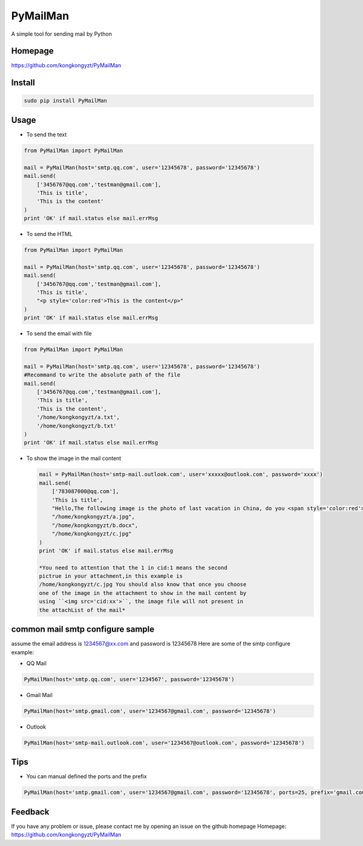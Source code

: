 PyMailMan
=========

A simple tool for sending mail by Python

Homepage
~~~~~~~~

https://github.com/kongkongyzt/PyMailMan

Install
~~~~~~~

.. code:: sh

    sudo pip install PyMailMan

Usage
~~~~~

-  To send the text

.. code:: python

    from PyMailMan import PyMailMan

    mail = PyMailMan(host='smtp.qq.com', user='12345678', password='12345678')
    mail.send(
        ['3456767@qq.com','testman@gmail.com'], 
        'This is title', 
        'This is the content'
    )
    print 'OK' if mail.status else mail.errMsg

-  To send the HTML

.. code:: python

    from PyMailMan import PyMailMan

    mail = PyMailMan(host='smtp.qq.com', user='12345678', password='12345678')
    mail.send(
        ['3456767@qq.com','testman@gmail.com'],
        'This is title', 
        "<p style='color:red'>This is the content</p>"
    )
    print 'OK' if mail.status else mail.errMsg

-  To send the email with file

.. code:: python

    from PyMailMan import PyMailMan

    mail = PyMailMan(host='smtp.qq.com', user='12345678', password='12345678')
    #Recommand to write the absolute path of the file
    mail.send(
        ['3456767@qq.com','testman@gmail.com'], 
        'This is title', 
        'This is the content',
        '/home/kongkongyzt/a.txt',
        '/home/kongkongyzt/b.txt'
    )
    print 'OK' if mail.status else mail.errMsg

-  To show the image in the mail content

   .. code:: python

       mail = PyMailMan(host='smtp-mail.outlook.com', user='xxxxx@outlook.com', password='xxxx')
       mail.send(
           ['783087000@qq.com'],
           'This is title',
           "Hello,The following image is the photo of last vacation in China, do you <span style='color:red'>like</span> it ? <img src='cid:1'>",
           "/home/kongkongyzt/a.jpg",
           "/home/kongkongyzt/b.docx",
           "/home/kongkongyzt/c.jpg"
       )
       print 'OK' if mail.status else mail.errMsg

       *You need to attention that the 1 in cid:1 means the second
       pictrue in your attachment,in this example is
       /home/kongkongyzt/c.jpg You should also know that once you choose
       one of the image in the attachment to show in the mail content by
       using ``<img src='cid:xx'>``, the image file will not present in
       the attachList of the mail*

common mail smtp configure sample
~~~~~~~~~~~~~~~~~~~~~~~~~~~~~~~~~

assume the email address is 1234567@xx.com and password is 12345678 Here
are some of the smtp configure example:

-  QQ Mail

.. code:: python

    PyMailMan(host='smtp.qq.com', user='1234567', password='12345678')

-  Gmail Mail

.. code:: python

    PyMailMan(host='smtp.gmail.com', user='1234567@gmail.com', password='12345678')

-  Outlook

.. code:: python

    PyMailMan(host='smtp-mail.outlook.com', user='1234567@outlook.com', password='12345678')

Tips
~~~~

-  You can manual defined the ports and the prefix

.. code:: python

    PyMailMan(host='smtp.gmail.com', user='1234567@gmail.com', password='12345678', ports=25, prefix='gmail.com')

Feedback
~~~~~~~~

If you have any problem or issue, please contact me by opening an issue
on the github homepage Homepage:
https://github.com/kongkongyzt/PyMailMan
